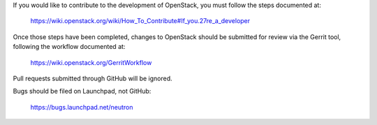 If you would like to contribute to the development of OpenStack,
you must follow the steps documented at:

   https://wiki.openstack.org/wiki/How_To_Contribute#If_you.27re_a_developer

Once those steps have been completed, changes to OpenStack
should be submitted for review via the Gerrit tool, following
the workflow documented at:

   https://wiki.openstack.org/GerritWorkflow

Pull requests submitted through GitHub will be ignored.

Bugs should be filed on Launchpad, not GitHub:

   https://bugs.launchpad.net/neutron
